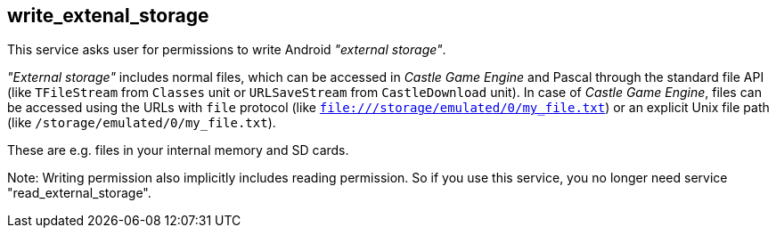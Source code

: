 ## write_extenal_storage

This service asks user for permissions to write Android _"external storage"_.

_"External storage"_ includes normal files, which can be accessed in _Castle Game Engine_ and Pascal through the standard file API (like `TFileStream` from `Classes` unit or `URLSaveStream` from `CastleDownload` unit). In case of _Castle Game Engine_, files can be accessed using the URLs with `file` protocol (like `file:///storage/emulated/0/my_file.txt`) or an explicit Unix file path (like `/storage/emulated/0/my_file.txt`).

These are e.g. files in your internal memory and SD cards.

Note: Writing permission also implicitly includes reading permission. So if you use this service, you no longer need service "read_external_storage".
